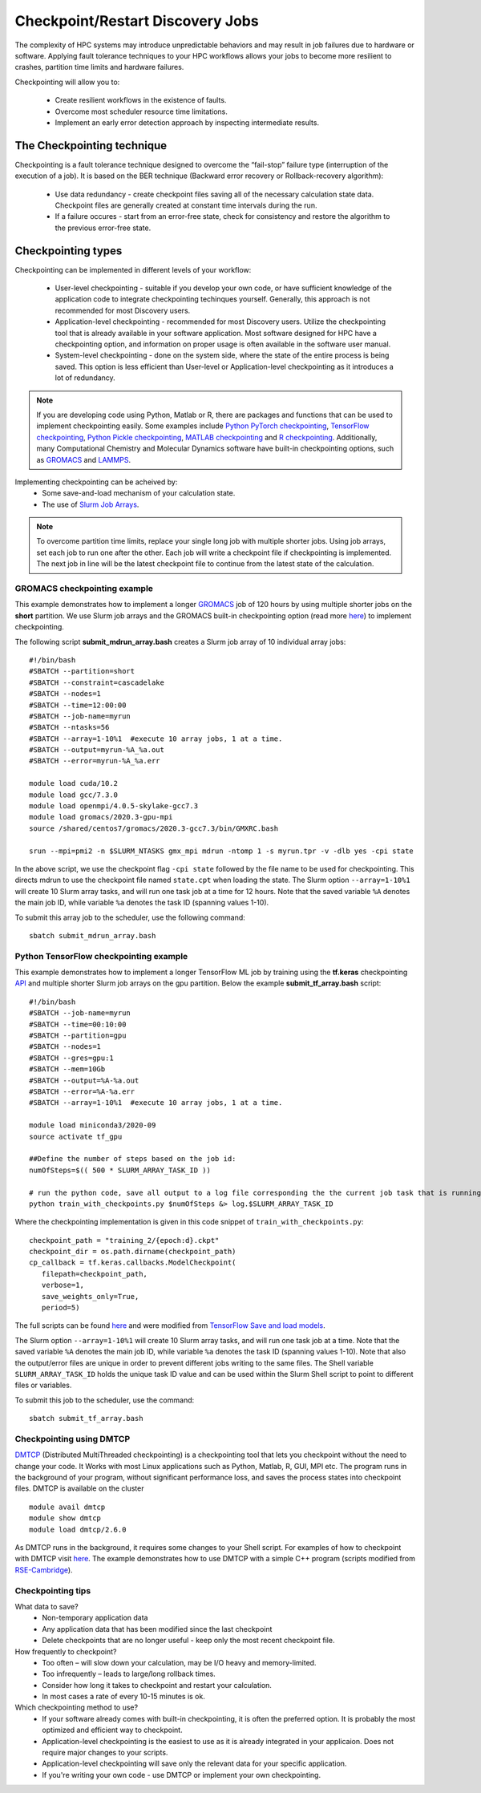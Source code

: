 *****************************************
Checkpoint/Restart Discovery Jobs
*****************************************

The complexity of HPC systems may introduce unpredictable behaviors and may result in job failures due to hardware or software. Applying fault tolerance techniques to your HPC workflows allows your jobs to become more resilient to crashes, partition time limits and hardware failures.

Checkpointing will allow you to:

 * Create resilient workflows in the existence of faults.
 * Overcome most scheduler resource time limitations.
 * Implement an early error detection approach by inspecting intermediate results.  

The Checkpointing technique
================================

Checkpointing is a fault tolerance technique designed to overcome the “fail-stop” failure type (interruption of the execution of a job). It is based on the BER technique (Backward error recovery or Rollback-recovery algorithm):

 * Use data redundancy - create checkpoint files saving all of the necessary calculation state data. Checkpoint files are generally created at constant time intervals during the run. 
 * If a failure occures - start from an error-free state, check for consistency and restore the algorithm to the previous error-free state.

.. image:: /images/checkpointing.png
 :width: 300
 :alt: Checkpointing algorithm flow chart.

Checkpointing types
================================

Checkpointing can be implemented in different levels of your workflow:

  * User-level checkpointing - suitable if you develop your own code, or have sufficient knowledge of the application code to integrate checkpointing techinques yourself. Generally, this approach is not recommended for most Discovery users.
  * Application-level checkpointing - recommended for most Discovery users. Utilize the checkpointing tool that is already available in your software application. Most software designed for HPC have a checkpointing option, and information on proper usage is often available in the software user manual. 
  * System-level checkpointing - done on the system side, where the state of the entire process is being saved. This option is less efficient than User-level or Application-level checkpointing as it introduces a lot of redundancy.   

.. note::
  If you are developing code using Python, Matlab or R, there are packages and functions that can be used to implement checkpointing easily. Some examples include `Python PyTorch checkpointing <https://pytorch.org/tutorials/recipes/recipes/saving_and_loading_a_general_checkpoint.html>`_, `TensorFlow checkpointing <https://www.tensorflow.org/guide/checkpoint>`_, `Python Pickle checkpointing <https://deap.readthedocs.io/en/master/tutorials/advanced/checkpoint.html>`_, `MATLAB checkpointing <https://www.mathworks.com/help/gads/work-with-checkpoint-files.html>`_ and `R checkpointing <https://cran.r-project.org/web/packages/checkpoint/vignettes/checkpoint.html>`_. Additionally, many Computational Chemistry and Molecular Dynamics software have built-in checkpointing options, such as `GROMACS <https://manual.gromacs.org/documentation/current/user-guide/managing-simulations.html>`_ and `LAMMPS <https://docs.lammps.org/restart.html>`_.  


Implementing checkpointing can be acheived by:
 * Some save-and-load mechanism of your calculation state. 
 * The use of `Slurm Job Arrays <https://slurm.schedmd.com/job_array.html>`_. 

.. note::
   To overcome partition time limits, replace your single long job with multiple shorter jobs. Using job arrays, set each job to run one after the other. Each job will write a checkpoint file if checkpointing is implemented. The next job in line will be the latest checkpoint file to continue from the latest state of the calculation.

GROMACS checkpointing example
~~~~~~~~~~~~~~~~~~~~~~~~~~~~~~~

This example demonstrates how to implement a longer `GROMACS <https://www.gromacs.org/>`_ job of 120 hours by using multiple shorter jobs on the **short** partition. We use Slurm job arrays and the GROMACS built-in checkpointing option (read more `here <https://manual.gromacs.org/documentation/current/user-guide/managing-simulations.html>`_) to implement checkpointing.

The following script **submit_mdrun_array.bash** creates a Slurm job array of 10 individual array jobs::

 #!/bin/bash
 #SBATCH --partition=short
 #SBATCH --constraint=cascadelake
 #SBATCH --nodes=1
 #SBATCH --time=12:00:00
 #SBATCH --job-name=myrun
 #SBATCH --ntasks=56
 #SBATCH --array=1-10%1  #execute 10 array jobs, 1 at a time.
 #SBATCH --output=myrun-%A_%a.out
 #SBATCH --error=myrun-%A_%a.err
 
 module load cuda/10.2
 module load gcc/7.3.0
 module load openmpi/4.0.5-skylake-gcc7.3
 module load gromacs/2020.3-gpu-mpi
 source /shared/centos7/gromacs/2020.3-gcc7.3/bin/GMXRC.bash

 srun --mpi=pmi2 -n $SLURM_NTASKS gmx_mpi mdrun -ntomp 1 -s myrun.tpr -v -dlb yes -cpi state

In the above script, we use the checkpoint flag ``-cpi state`` followed by the file name to be used for checkpointing. This directs mdrun to use the checkpoint file named ``state.cpt`` when loading the state. The Slurm option ``--array=1-10%1`` will create 10 Slurm array tasks, and will run one task job at a time for 12 hours. Note that the saved variable ``%A`` denotes the main job ID, while variable ``%a`` denotes the task ID (spanning values 1-10).

To submit this array job to the scheduler, use the following command::

   sbatch submit_mdrun_array.bash

Python TensorFlow checkpointing example
~~~~~~~~~~~~~~~~~~~~~~~~~~~~~~~~~~~~~~~~~

This example demonstrates how to implement a longer TensorFlow ML job by training using the **tf.keras** checkpointing `API <https://www.tensorflow.org/tutorials/keras/save_and_load>`_ and multiple shorter Slurm job arrays on the gpu partition.
Below the example **submit_tf_array.bash** script::

 #!/bin/bash
 #SBATCH --job-name=myrun
 #SBATCH --time=00:10:00
 #SBATCH --partition=gpu
 #SBATCH --nodes=1
 #SBATCH --gres=gpu:1
 #SBATCH --mem=10Gb
 #SBATCH --output=%A-%a.out
 #SBATCH --error=%A-%a.err
 #SBATCH --array=1-10%1  #execute 10 array jobs, 1 at a time.

 module load miniconda3/2020-09
 source activate tf_gpu

 ##Define the number of steps based on the job id:
 numOfSteps=$(( 500 * SLURM_ARRAY_TASK_ID ))

 # run the python code, save all output to a log file corresponding the the current job task that is running:
 python train_with_checkpoints.py $numOfSteps &> log.$SLURM_ARRAY_TASK_ID

Where the checkpointing implementation is given in this code snippet of ``train_with_checkpoints.py``::

 checkpoint_path = "training_2/{epoch:d}.ckpt"
 checkpoint_dir = os.path.dirname(checkpoint_path)
 cp_callback = tf.keras.callbacks.ModelCheckpoint(
    filepath=checkpoint_path,
    verbose=1,
    save_weights_only=True,
    period=5)

The full scripts can be found `here <https://github.com/northeastern-rc/training-checkpointing/tree/main/Exercise_2>`_ and were modified from `TensorFlow Save and load models <https://www.tensorflow.org/tutorials/keras/save_and_load>`_.

The Slurm option ``--array=1-10%1`` will create 10 Slurm array tasks, and will run one task job at a time. Note that the saved variable ``%A`` denotes the main job ID, while variable ``%a`` denotes the task ID (spanning values 1-10). Note that also the output/error files are unique in order to prevent different jobs writing to the same files.
The Shell variable ``SLURM_ARRAY_TASK_ID`` holds the unique task ID value and can be used within the Slurm Shell script to point to different files or variables.

To submit this job to the scheduler, use the command::
   
  sbatch submit_tf_array.bash

Checkpointing using DMTCP
~~~~~~~~~~~~~~~~~~~~~~~~~~~~

`DMTCP <https://dmtcp.sourceforge.io/>`_ (Distributed MultiThreaded checkpointing) is a checkpointing tool that lets you checkpoint without the need to change your code. It Works with most Linux applications such as Python, Matlab, R, GUI, MPI etc. 
The program runs in the background of your program, without significant performance loss, and saves the process states into checkpoint files. DMTCP is available on the cluster ::

 module avail dmtcp
 module show dmtcp
 module load dmtcp/2.6.0

As DMTCP runs in the background, it requires some changes to your Shell script. For examples of how to checkpoint with DMTCP visit `here <https://github.com/northeastern-rc/training-checkpointing/tree/main/Exercise_3>`_. 
The example demonstrates how to use DMTCP with a simple C++ program (scripts modified from `RSE-Cambridge <https://github.com/RSE-Cambridge/dmtcp-tests>`_).


Checkpointing tips
~~~~~~~~~~~~~~~~~~~

What data to save?
 * Non-temporary application data
 * Any application data that has been modified since the last checkpoint
 * Delete checkpoints that are no longer useful - keep only the most recent checkpoint file.

How frequently to checkpoint? 
 * Too often – will slow down your calculation, may be I/O heavy and memory-limited.
 * Too infrequently – leads to large/long rollback times.
 * Consider how long it takes to checkpoint and restart your calculation. 
 * In most cases a rate of every 10-15 minutes is ok.

Which checkpointing method to use?
 * If your software already comes with built-in checkpointing, it is often the preferred option. It is probably the most optimized and efficient way to checkpoint.
 * Application-level checkpointing is the easiest to use as it is already integrated in your applicaion. Does not require major changes to your scripts.
 * Application-level checkpointing will save only the relevant data for your specific application.
 * If you're writing your own code - use DMTCP or implement your own checkpointing.

